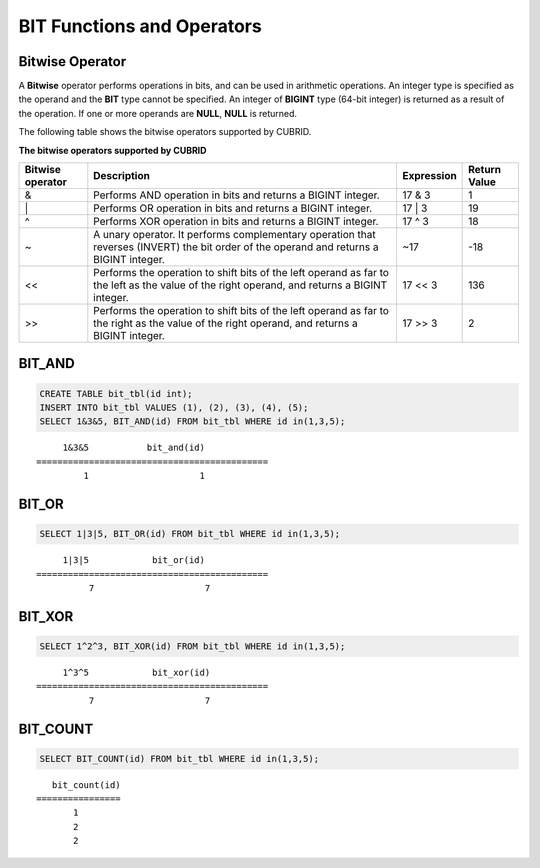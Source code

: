 ***************************
BIT Functions and Operators
***************************

Bitwise Operator
================

A **Bitwise** operator performs operations in bits, and can be used in arithmetic operations. An integer type is specified as the operand and the **BIT** type cannot be specified. An integer of **BIGINT** type (64-bit integer) is returned as a result of the operation. If one or more operands are **NULL**, **NULL** is returned.

The following table shows the bitwise operators supported by CUBRID.

**The bitwise operators supported by CUBRID**

+----------------------+------------------------------------------------------------------------------------------------------------------------------------------------+----------------+------------------+
| Bitwise operator     | Description                                                                                                                                    | Expression     | Return Value     |
+======================+================================================================================================================================================+================+==================+
| &                    | Performs AND operation in bits and returns a BIGINT integer.                                                                                   | 17 & 3         | 1                |
+----------------------+------------------------------------------------------------------------------------------------------------------------------------------------+----------------+------------------+
| \|                   | Performs OR operation in bits and returns a BIGINT integer.                                                                                    | 17 \| 3        | 19               |
+----------------------+------------------------------------------------------------------------------------------------------------------------------------------------+----------------+------------------+
| ^                    | Performs XOR operation in bits and returns a BIGINT integer.                                                                                   | 17 ^ 3         | 18               |
+----------------------+------------------------------------------------------------------------------------------------------------------------------------------------+----------------+------------------+
| ~                    | A unary operator. It performs complementary operation that reverses (INVERT) the bit order of the operand and returns a BIGINT integer.        | ~17            | -18              |
+----------------------+------------------------------------------------------------------------------------------------------------------------------------------------+----------------+------------------+
| <<                   | Performs the operation to shift bits of the left operand as far to the left as the value of the right operand, and returns a BIGINT integer.   | 17 << 3        | 136              |
+----------------------+------------------------------------------------------------------------------------------------------------------------------------------------+----------------+------------------+
| >>                   | Performs the operation to shift bits of the left operand as far to the right as the value of the right operand, and returns a BIGINT integer.  | 17 >> 3        | 2                |
+----------------------+------------------------------------------------------------------------------------------------------------------------------------------------+----------------+------------------+

BIT_AND
=======

.. function:: BIT_AND (expr)

    As an aggregate function, it performs **AND** operations in bits on every bit of *expr*. The return value is a **BIGINT** type. If there is no row that satisfies the expression, **NULL** is returned. 

    :param expr: An expression of integer type
    :rtype: BIGINT

.. code-block:: sql

    CREATE TABLE bit_tbl(id int);
    INSERT INTO bit_tbl VALUES (1), (2), (3), (4), (5);
    SELECT 1&3&5, BIT_AND(id) FROM bit_tbl WHERE id in(1,3,5);

::

         1&3&5           bit_and(id)
    ============================================
             1                     1    

BIT_OR
======

.. function:: BIT_OR (expr)

    As an aggregate function, it performs **OR** operations in bits on every bit of *expr*. The return value is a **BIGINT** type. If there is no row that satisfies the expression, **NULL** is returned. 

    :param expr: An expression of integer type
    :rtype: BIGINT

.. code-block:: sql

    SELECT 1|3|5, BIT_OR(id) FROM bit_tbl WHERE id in(1,3,5);

::

         1|3|5            bit_or(id)
    ============================================
              7                     7

BIT_XOR
=======

.. function:: BIT_XOR (expr)

    As an aggregate function, it performs **XOR** operations in bits on every bit of *expr*. The return value is a **BIGINT** type. If there is no row that satisfies the expression, **NULL** is returned.

    :param expr: An expression of integer type
    :rtype: BIGINT

.. code-block:: sql

    SELECT 1^2^3, BIT_XOR(id) FROM bit_tbl WHERE id in(1,3,5);

::

         1^3^5            bit_xor(id)
    ============================================
              7                     7

BIT_COUNT
=========

.. function:: BIT_COUNT (expr)

    The **BIT_COUNT** function returns the number of bits of *expr* that have been set to 1; it is not an aggregate function. The return value is a **BIGINT** type.

    :param expr: An expression of integer type
    :rtype: BIGINT

.. code-block:: sql

    SELECT BIT_COUNT(id) FROM bit_tbl WHERE id in(1,3,5);

::

       bit_count(id)
    ================
           1
           2
           2
